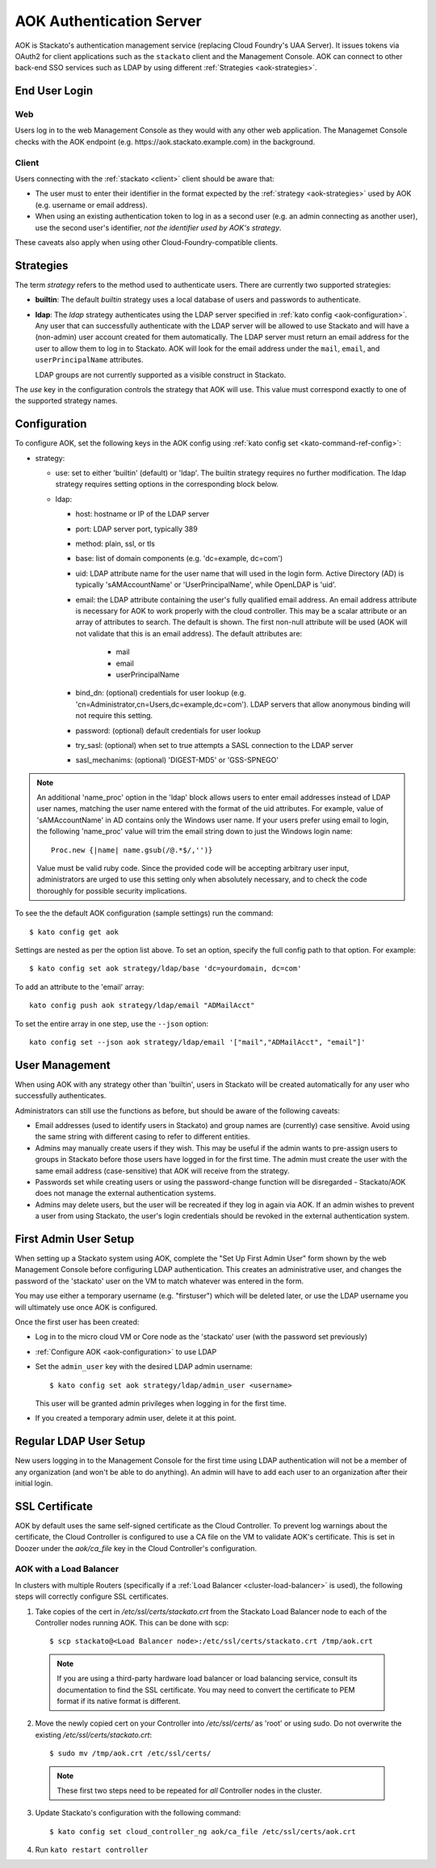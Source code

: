 .. _aok:

.. index:: Authentication Server (AOK)

AOK Authentication Server
=========================

AOK is Stackato's authentication management service (replacing Cloud
Foundry's UAA Server). It issues tokens via OAuth2 for client
applications such as the ``stackato`` client and the Management Console.
AOK can connect to other back-end SSO services such as LDAP by using
different :ref:`Strategies <aok-strategies>`.

End User Login
--------------

Web
^^^

Users log in to the web Management Console as they would with any other
web application. The Managemet Console checks with the AOK endpoint (e.g.
\https://aok.stackato.example.com) in the background. 

Client
^^^^^^

Users connecting with the :ref:`stackato <client>` client should be aware that:

* The user must to enter their identifier in the format expected by the
  :ref:`strategy <aok-strategies>` used by AOK (e.g. username or email
  address).
  
* When using an existing authentication token to log in as a second user
  (e.g. an admin connecting as another user), use the second user's
  identifier, *not the identifier used by AOK's strategy*.

These caveats also apply when using other Cloud-Foundry-compatible clients.

.. _aok-strategies:

Strategies
----------

The term *strategy* refers to the method used to authenticate users.
There are currently two supported strategies:

* **builtin**: The default `builtin` strategy uses a local database of
  users and passwords to authenticate. 

* **ldap**: The `ldap` strategy authenticates using the LDAP server
  specified in :ref:`kato config <aok-configuration>`. Any user that can
  successfully authenticate with the LDAP server will be allowed to use
  Stackato and will have a (non-admin) user account created for them
  automatically. The LDAP server must return an email address for the
  user to allow them to log in to Stackato. AOK will look for the email
  address under the ``mail``, ``email``, and ``userPrincipalName``
  attributes.
  
  LDAP groups are not currently supported as a visible construct in
  Stackato.
  
.. only:: not public

  * **google_apps**: Authenticates users on a `Google Apps for Business
    <http://www.google.com/enterprise/apps/business/>`_ domain.
    ``stackato`` clients will need to authenticate using the
    :ref:`stackato token <command-token>` command.
      
The `use` key in the configuration controls the strategy that AOK
will use. This value must correspond exactly to one of the supported
strategy names.

.. _aok-configuration:
  
Configuration
-------------

To configure AOK, set the following keys in the AOK config using :ref:`kato
config set <kato-command-ref-config>`:

* strategy:

  * use: set to either 'builtin' (default) or 'ldap'. The builtin
    strategy requires no further modification. The ldap strategy
    requires setting options in the corresponding block below.
  
  * ldap:
  
    * host: hostname or IP of the LDAP server
    * port: LDAP server port, typically 389
    * method: plain, ssl, or tls
    * base: list of domain components (e.g. 'dc=example, dc=com')
    * uid: LDAP attribute name for the user name that will used in the
      login form. Active Directory (AD) is typically 'sAMAccountName' or
      'UserPrincipalName', while OpenLDAP is 'uid'.
    * email: the LDAP attribute containing the user's fully qualified
      email address. An email address attribute is necessary for AOK to
      work properly with the cloud controller. This may be a scalar
      attribute or an array of attributes to search. The default is
      shown. The first non-null attribute will be used (AOK will not
      validate that this is an email address). The default attributes are:
      
       * mail
       * email
       * userPrincipalName
       
    * bind_dn: (optional) credentials for user lookup (e.g.
      'cn=Administrator,cn=Users,dc=example,dc=com'). LDAP servers that
      allow anonymous binding will not require this setting.
    * password: (optional) default credentials for user lookup
    * try_sasl: (optional) when set to true attempts a SASL connection
      to the LDAP server
    * sasl_mechanims: (optional) 'DIGEST-MD5' or 'GSS-SPNEGO'

.. only:: not public

  * google_apps:
  
    * domain: your Google Apps domain. 

.. note::

  An additional 'name_proc' option in the 'ldap' block allows users to
  enter email addresses instead of LDAP user names, matching the user name
  entered with the format of the uid attributes. For example, value of
  'sAMAccountName' in AD contains only the Windows user name. If your
  users prefer using email to login, the following 'name_proc' value will trim the
  email string down to just the Windows login name::
  
      Proc.new {|name| name.gsub(/@.*$/,'')}
  
  Value must be valid ruby code. Since the provided code will be
  accepting arbitrary user input, administrators are urged to use this
  setting only when absolutely necessary, and to check the code
  thoroughly for possible security implications.
  
To see the the default AOK configuration (sample settings) run the command::

  $ kato config get aok
  
Settings are nested as per the option list above. To set an option,
specify the full config path to that option. For example::

  $ kato config set aok strategy/ldap/base 'dc=yourdomain, dc=com'

To add an attribute to the 'email' array::

  kato config push aok strategy/ldap/email "ADMailAcct"

To set the entire array in one step, use the ``--json`` option::

  kato config set --json aok strategy/ldap/email '["mail","ADMailAcct", "email"]'


User Management
---------------

When using AOK with any strategy other than 'builtin', users in Stackato
will be created automatically for any user who successfully
authenticates.

Administrators can still use the functions as before, but should be
aware of the following caveats:

* Email addresses (used to identify users in Stackato) and group names
  are (currently) case sensitive. Avoid using the same string with
  different casing to refer to different entities.
  
* Admins may manually create users if they wish. This may be useful if the 
  admin wants to pre-assign users to groups in Stackato before those users
  have logged in for the first time. The admin must create the user with the
  same email address (case-sensitive) that AOK will receive from the strategy.
  
* Passwords set while creating users or using the password-change function 
  will be disregarded - Stackato/AOK does not manage the external
  authentication systems.
  
* Admins may delete users, but the user will be recreated if they log in
  again via AOK. If an admin wishes to prevent a user from using Stackato, the
  user's login credentials should be revoked in the external authentication 
  system.

First Admin User Setup
----------------------

When setting up a Stackato system using AOK, complete the "Set Up First
Admin User" form shown by the web Management Console before configuring
LDAP authentication. This creates an administrative user, and changes
the password of the 'stackato' user on the VM to match whatever was
entered in the form.

You may use either a temporary username (e.g. "firstuser") which will be
deleted later, or use the LDAP username you will ultimately use once AOK
is configured.

Once the first user has been created:

* Log in to the micro cloud VM or Core node as the 'stackato' user (with
  the password set previously)

* :ref:`Configure AOK <aok-configuration>` to use LDAP

* Set the ``admin_user`` key with the desired LDAP admin username::

    $ kato config set aok strategy/ldap/admin_user <username>

  This user will be granted admin privileges when logging in for the
  first time.
  
* If you created a temporary admin user, delete it at this point.

Regular LDAP User Setup
-----------------------

New users logging in to the Management Console for the first time using
LDAP authentication will not be a member of any organization (and won't
be able to do anything). An admin will have to add each user to an
organization after their initial login.


SSL Certificate
---------------

AOK by default uses the same self-signed certificate as the Cloud Controller. To
prevent log warnings about the certificate, the Cloud Controller is configured 
to use a CA file on the VM to validate AOK's certificate. This is set in Doozer 
under the *aok/ca_file* key in the Cloud Controller's configuration.

.. _aok-ssl-load-balancer:

AOK with a Load Balancer
^^^^^^^^^^^^^^^^^^^^^^^^

In clusters with multiple Routers (specifically if a :ref:`Load
Balancer <cluster-load-balancer>` is used), the following steps will
correctly configure SSL certificates.
  

1. Take copies of the cert in */etc/ssl/certs/stackato.crt* from the Stackato Load Balancer node to each of the Controller nodes running AOK. This can be done with scp:

  ::
  
    $ scp stackato@<Load Balancer node>:/etc/ssl/certs/stackato.crt /tmp/aok.crt


  .. note::
    If you are using a third-party hardware load balancer or load
    balancing service, consult its documentation to find the SSL
    certificate. You may need to convert the certificate to PEM format if
    its native format is different.

2. Move the newly copied cert on your Controller into */etc/ssl/certs/* as 'root' or using sudo. Do not overwrite the existing */etc/ssl/certs/stackato.crt*:

  ::
  
    $ sudo mv /tmp/aok.crt /etc/ssl/certs/

  .. note::
    These first two steps need to be repeated for *all* Controller nodes in
    the cluster.

3. Update Stackato's configuration with the following command:

  ::
    
    $ kato config set cloud_controller_ng aok/ca_file /etc/ssl/certs/aok.crt

4. Run ``kato restart controller``


